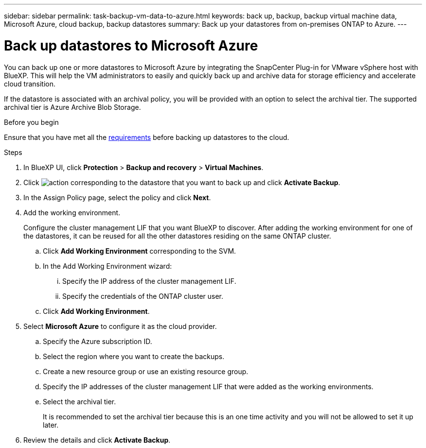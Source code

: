 ---
sidebar: sidebar
permalink: task-backup-vm-data-to-azure.html
keywords: back up, backup, backup virtual machine data, Microsoft Azure, cloud backup, backup datastores
summary: Back up your datastores from on-premises ONTAP to Azure.
---

= Back up datastores to Microsoft Azure
:hardbreaks:
:nofooter:
:icons: font
:linkattrs:
:imagesdir: ./media/

[.lead]
You can back up one or more datastores to Microsoft Azure by integrating the SnapCenter Plug-in for VMware vSphere host with BlueXP. This will help the VM administrators to easily and quickly back up and archive data for storage efficiency and accelerate cloud transition.

If the datastore is associated with an archival policy, you will be provided with an option to select the archival tier. The supported archival tier is Azure Archive Blob Storage.

.Before you begin
Ensure that you have met all the link:concept-protect-vm-data.html#Requirements[requirements] before backing up datastores to the cloud.

.Steps

. In BlueXP UI, click *Protection* > *Backup and recovery* > *Virtual Machines*.
. Click image:icon-action.png[action] corresponding to the datastore that you want to back up and click *Activate Backup*.
. In the Assign Policy page, select the policy and click *Next*.
. Add the working environment.
+
Configure the cluster management LIF that you want BlueXP to discover. After adding the working environment for one of the datastores, it can be reused for all the other datastores residing on the same ONTAP cluster.
+
.. Click *Add Working Environment* corresponding to the SVM.
.. In the Add Working Environment wizard:
... Specify the IP address of the cluster management LIF.
... Specify the credentials of the ONTAP cluster user.
.. Click *Add Working Environment*.
. Select *Microsoft Azure* to configure it as the cloud provider.
.. Specify the Azure subscription ID.
.. Select the region where you want to create the backups.
.. Create a new resource group or use an existing resource group.
.. Specify the IP addresses of the cluster management LIF that were added as the working environments.
.. Select the archival tier.
+
It is recommended to set the archival tier because this is an one time activity and you will not be allowed to set it up later.
. Review the details and click *Activate Backup*.
